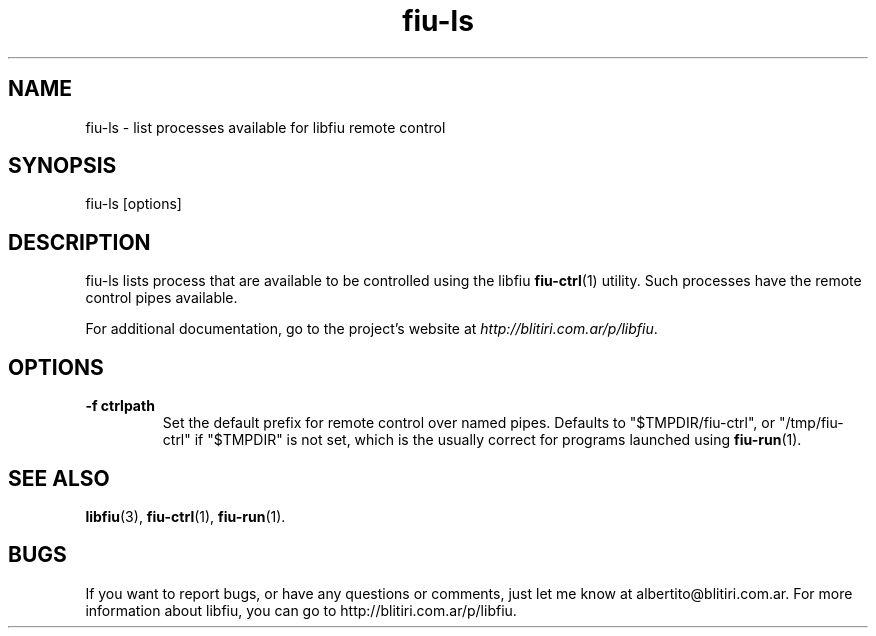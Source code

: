 .TH fiu-ls 1 "7/Jul/2009"
.SH NAME
fiu-ls - list processes available for libfiu remote control
.SH SYNOPSIS
fiu-ls [options]

.SH DESCRIPTION
fiu-ls lists process that are available to be controlled using the libfiu
\fBfiu-ctrl\fR(1) utility. Such processes have the remote control pipes
available.

For additional documentation, go to the project's website at
.IR http://blitiri.com.ar/p/libfiu .

.SH OPTIONS
.TP
.B "-f ctrlpath"
Set the default prefix for remote control over named pipes. Defaults to
"$TMPDIR/fiu-ctrl", or "/tmp/fiu-ctrl" if "$TMPDIR" is not set, which is the
usually correct for programs launched using \fBfiu-run\fR(1).

.SH SEE ALSO
.BR libfiu (3),
.BR fiu-ctrl (1),
.BR fiu-run (1).

.SH BUGS
If you want to report bugs, or have any questions or comments, just let me
know at albertito@blitiri.com.ar. For more information about libfiu, you can
go to http://blitiri.com.ar/p/libfiu.

